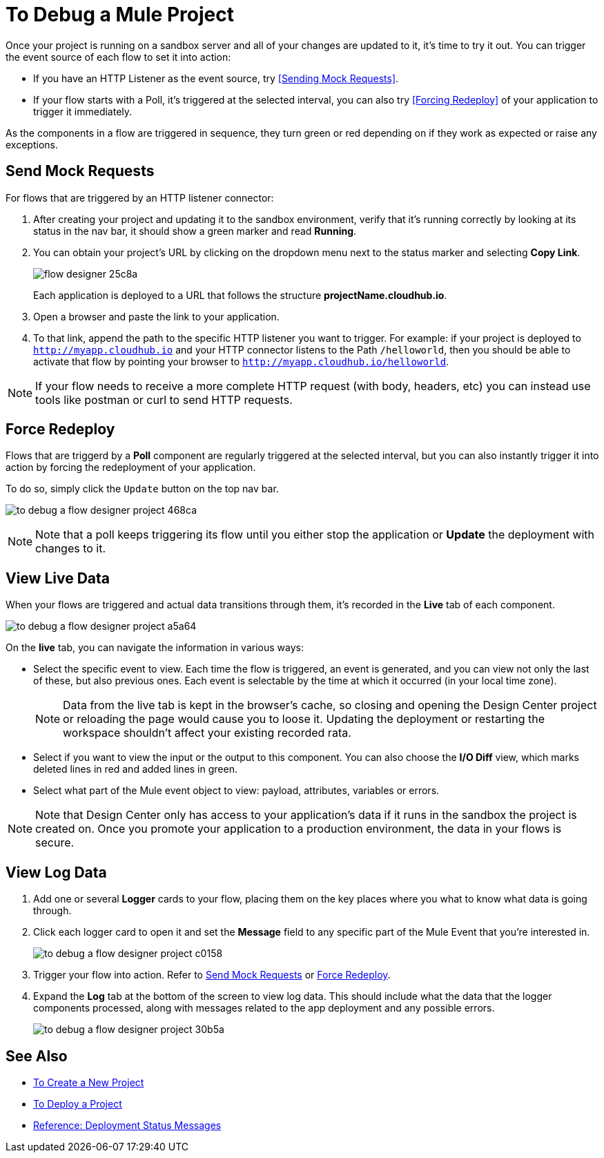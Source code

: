 = To Debug a Mule Project

Once your project is running on a sandbox server and all of your changes are updated to it, it's time to try it out. You can trigger the event source of each flow to set it into action:

* If you have an HTTP Listener as the event source, try <<Sending Mock Requests>>.
* If your flow starts with a Poll, it's triggered at the selected interval, you can also try <<Forcing Redeploy>> of your application to trigger it immediately.


As the components in a flow are triggered in sequence, they turn green or red depending on if they work as expected or raise any exceptions.


== Send Mock Requests

For flows that are triggered by an HTTP listener connector:


. After creating your project and updating it to the sandbox environment, verify that it's running correctly by looking at its status in the nav bar, it should show a green marker and read *Running*.

. You can obtain your project's URL by clicking on the dropdown menu next to the status marker and selecting *Copy Link*.
+
image:flow-designer-25c8a.png[]

+
Each application is deployed to a URL that follows the structure *projectName.cloudhub.io*.

. Open a browser and paste the link to your application.

. To that link, append the path to the specific HTTP listener you want to trigger. For example: if your project is deployed to `http://myapp.cloudhub.io` and your HTTP connector listens to the Path `/helloworld`, then you should be able to activate that flow by pointing your browser to `http://myapp.cloudhub.io/helloworld`.

[NOTE]
If your flow needs to receive a more complete HTTP request (with body, headers, etc) you can instead use tools like postman or curl to send HTTP requests.







////
=== Try button

If any of the flows on your project are triggered by a link:/mule-user-guide/v/3.8/poll-reference[Poll] element, then you can trigger that flow manually by clicking on the *Try* button.

image:

////




== Force Redeploy



Flows that are triggerd by a *Poll* component are regularly triggered at the selected interval, but you can also instantly trigger it into action by forcing the redeployment of your application.

To do so, simply click the `Update` button on the top nav bar.

image:to-debug-a-flow-designer-project-468ca.png[]


[NOTE]
Note that a poll keeps triggering its flow until you either stop the application or *Update* the deployment with changes to it.


== View Live Data


When your flows are triggered and actual data transitions through them, it's recorded in the *Live* tab of each component.


image:to-debug-a-flow-designer-project-a5a64.png[]


On the *live* tab, you can navigate the information in various ways:

* Select the specific event to view. Each time the flow is triggered, an event is generated, and you can view not only the last of these, but also previous ones. Each event is selectable by the time at which it occurred (in your local time zone).

+
[NOTE]
Data from the live tab is kept in the browser's cache, so closing and opening the Design Center project or reloading the page would cause you to loose it. Updating the deployment or restarting the workspace shouldn't affect your existing recorded rata.

* Select if you want to view the input or the output to this component. You can also choose the *I/O Diff* view, which marks deleted lines in red and added lines in green.

* Select what part of the Mule event object to view: payload, attributes, variables or errors.


[NOTE]
====
Note that Design Center only has access to your application's data if it runs in the sandbox the project is created on. Once you promote your application to a production environment, the data in your flows is secure.
====


== View Log Data

. Add one or several *Logger* cards to your flow, placing them on the key places where you what to know what data is going through.
. Click each logger card to open it and set the *Message* field to any specific part of the Mule Event that you're interested in.
+
image:to-debug-a-flow-designer-project-c0158.png[]
. Trigger your flow into action. Refer to <<Send Mock Requests>> or <<Force Redeploy>>.
. Expand the *Log* tab at the bottom of the screen to view log data. This should include what the data that the logger components processed, along with messages related to the app deployment and any possible errors.

+
image:to-debug-a-flow-designer-project-30b5a.png[]






== See Also

* link:/design-center/v/1.0/to-create-a-new-project[To Create a New Project]
* link:/design-center/v/1.0/to-deploy-a-project[To Deploy a Project]
* link:/design-center/v/1.0/reference-deployment-status-messages[Reference: Deployment Status Messages]
